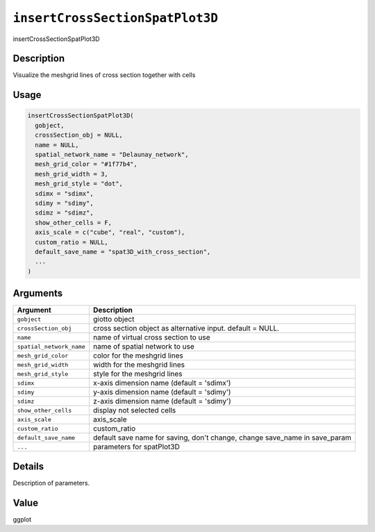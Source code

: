 
``insertCrossSectionSpatPlot3D``
====================================

insertCrossSectionSpatPlot3D

Description
-----------

Visualize the meshgrid lines of cross section together with cells

Usage
-----

.. code-block:: r

   insertCrossSectionSpatPlot3D(
     gobject,
     crossSection_obj = NULL,
     name = NULL,
     spatial_network_name = "Delaunay_network",
     mesh_grid_color = "#1f77b4",
     mesh_grid_width = 3,
     mesh_grid_style = "dot",
     sdimx = "sdimx",
     sdimy = "sdimy",
     sdimz = "sdimz",
     show_other_cells = F,
     axis_scale = c("cube", "real", "custom"),
     custom_ratio = NULL,
     default_save_name = "spat3D_with_cross_section",
     ...
   )

Arguments
---------

.. list-table::
   :header-rows: 1

   * - Argument
     - Description
   * - ``gobject``
     - giotto object
   * - ``crossSection_obj``
     - cross section object as alternative input. default = NULL.
   * - ``name``
     - name of virtual cross section to use
   * - ``spatial_network_name``
     - name of spatial network to use
   * - ``mesh_grid_color``
     - color for the meshgrid lines
   * - ``mesh_grid_width``
     - width for the meshgrid lines
   * - ``mesh_grid_style``
     - style for the meshgrid lines
   * - ``sdimx``
     - x-axis dimension name (default = 'sdimx')
   * - ``sdimy``
     - y-axis dimension name (default = 'sdimy')
   * - ``sdimz``
     - z-axis dimension name (default = 'sdimy')
   * - ``show_other_cells``
     - display not selected cells
   * - ``axis_scale``
     - axis_scale
   * - ``custom_ratio``
     - custom_ratio
   * - ``default_save_name``
     - default save name for saving, don't change, change save_name in save_param
   * - ``...``
     - parameters for spatPlot3D


Details
-------

Description of parameters.

Value
-----

ggplot
